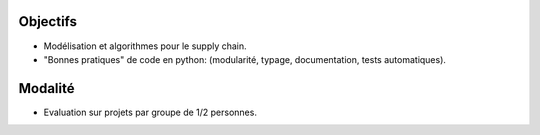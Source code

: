 Objectifs
=========

- Modélisation et algorithmes pour le supply chain.
- "Bonnes pratiques" de code en python: (modularité, typage, documentation, tests automatiques).

Modalité
========

- Evaluation sur projets par groupe de 1/2 personnes.

